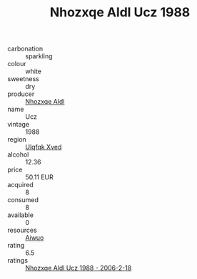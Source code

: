 :PROPERTIES:
:ID:                     ad8073fe-005c-4418-9cd6-c46f06f66ad8
:END:
#+TITLE: Nhozxqe Aldl Ucz 1988

- carbonation :: sparkling
- colour :: white
- sweetness :: dry
- producer :: [[id:539af513-9024-4da4-8bd6-4dac33ba9304][Nhozxqe Aldl]]
- name :: Ucz
- vintage :: 1988
- region :: [[id:106b3122-bafe-43ea-b483-491e796c6f06][Ulqfqk Xved]]
- alcohol :: 12.36
- price :: 50.11 EUR
- acquired :: 8
- consumed :: 8
- available :: 0
- resources :: [[id:47e01a18-0eb9-49d9-b003-b99e7e92b783][Aiwuo]]
- rating :: 6.5
- ratings :: [[id:a7ab6237-29ea-4d5c-9de3-7bc0397945da][Nhozxqe Aldl Ucz 1988 - 2006-2-18]]


